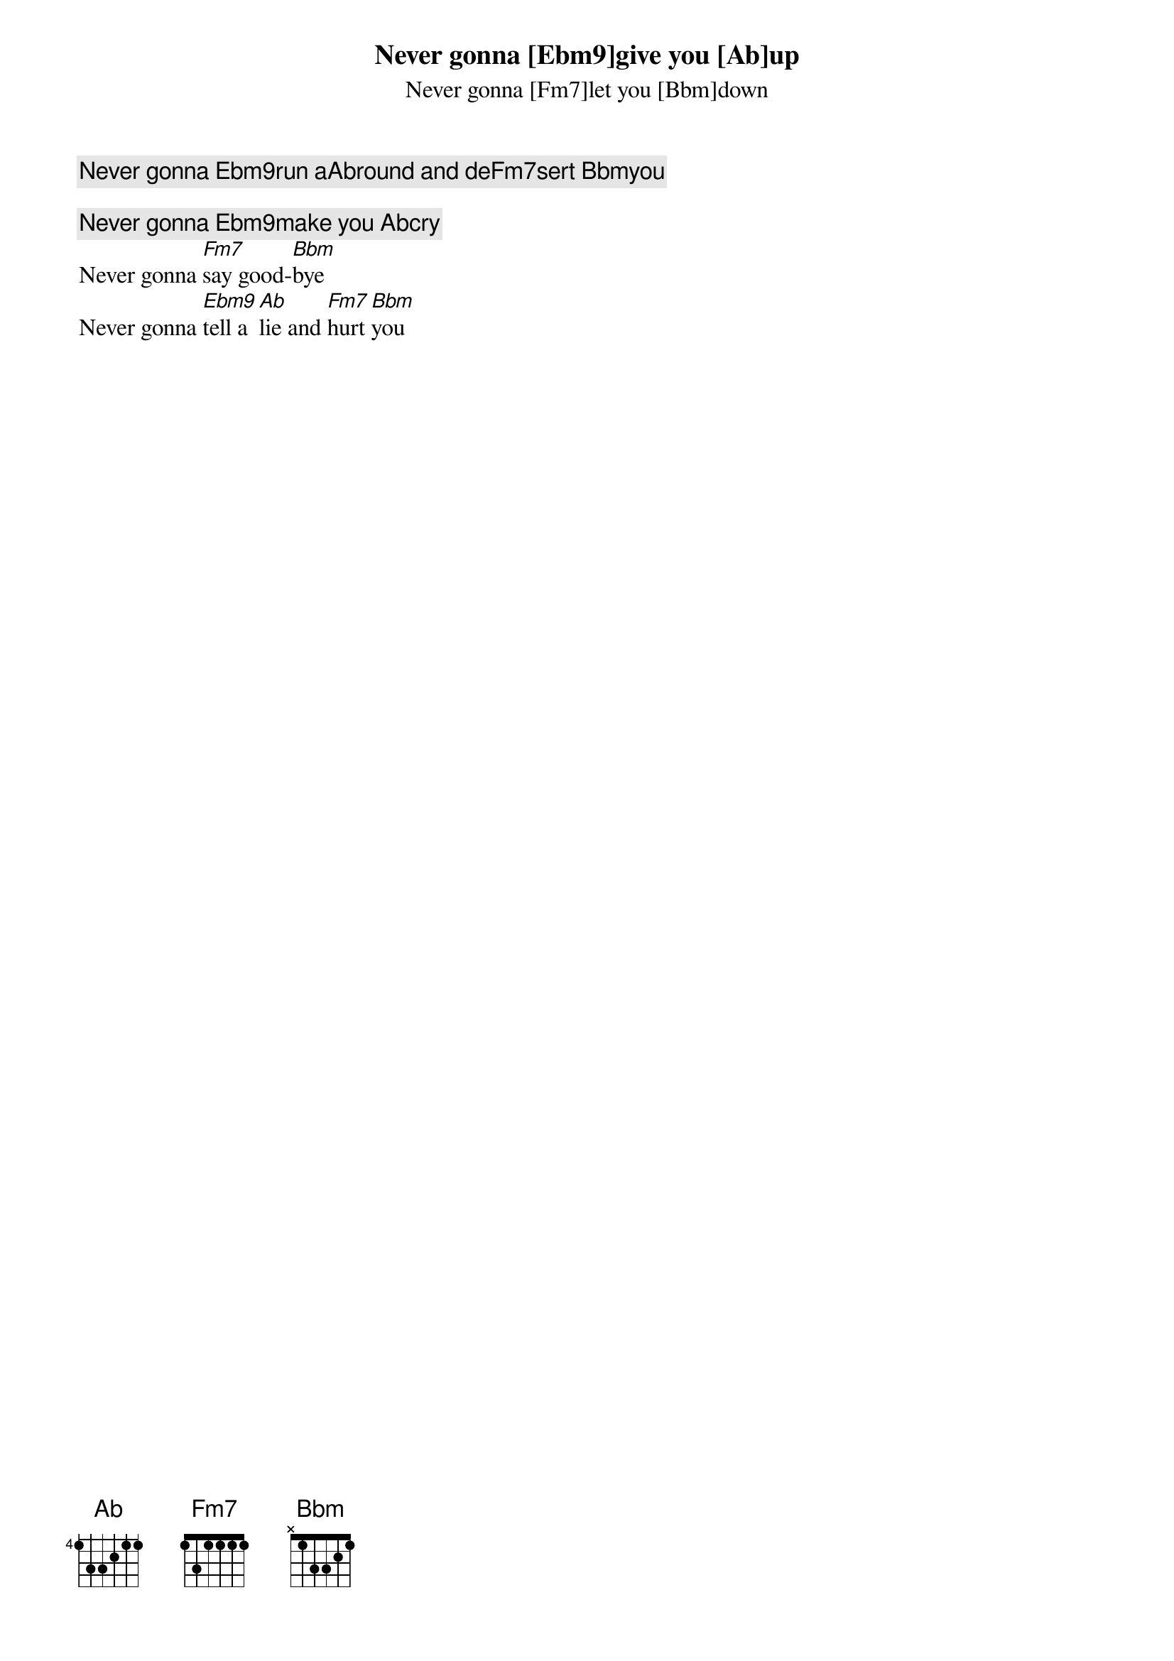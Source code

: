 Never gonna [Ebm9]give you [Ab]up
Never gonna [Fm7]let you [Bbm]down
Never gonna [Ebm9]run a[Ab]round and de[Fm7]sert [Bbm]you

Never gonna [Ebm9]make you [Ab]cry
Never gonna [Fm7]say good-[Bbm]bye
Never gonna [Ebm9]tell a [Ab]lie and [Fm7]hurt [Bbm]you